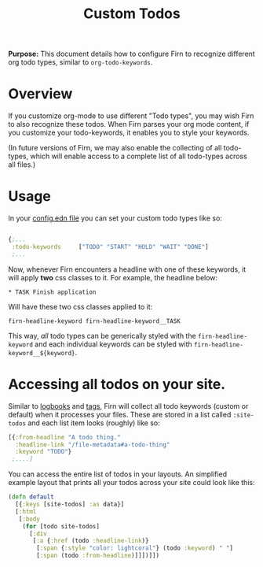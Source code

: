 #+TITLE: Custom Todos
#+FIRN_UNDER: Content
#+FIRN_ORDER: 11
#+DATE_CREATED: <2021-05-21 Fri>
#+DATE_UPDATED: <2021-05-23 14:14>



*Purpose:* This document details how to configure Firn to recognize different org
todo types, similar to ~org-todo-keywords~.


* Overview

If you customize org-mode to use different "Todo types", you may wish Firn to also recognize these todos. When Firn parses your org mode content, if you customize your todo-keywords, it enables you to style your keywords.

(In future versions of Firn, we may also enable the collecting of all todo-types, which will enable access to a complete list of all todo-types across all files.)

* Usage

In your [[file:configuration.org][config.edn file]] you can set your custom todo types like so:

#+begin_src  clojure

{;...
 :todo-keywords     ["TODO" "START" "HOLD" "WAIT" "DONE"]
 ;...
#+end_src

Now, whenever Firn encounters a headline with one of these keywords, it will
apply *two* css classes to it. For example, the headline below:

=* TASK Finish application=

Will have these two css classes applied to it:

=firn-headline-keyword firn-headline-keyword__TASK=

This way, /all/ todo types can be generically styled with the =firn-headline-keyword= and each individual keywords can be styled with =firn-headline-keyword__${keyword}=.


* Accessing all todos on your site.

Similar to [[file:logbooks.org][logbooks]] and [[file:org_tags.org][tags]], Firn will collect all todo keywords (custom or
default) when it processes your files. These are stored in a list called =:site-todos= and each list item looks (roughly) like so:

#+begin_src clojure
[{:from-headline "A todo thing."
  :headline-link "/file-metadata#a-todo-thing"
  :keyword "TODO"}
 ;....]
#+end_src

You can access the entire list of todos in your layouts. An simplified example layout that
prints all your todos across your site could look like this:

#+begin_src clojure
(defn default
  [{:keys [site-todos] :as data}]
  [:html
   [:body
    (for [todo site-todos]
      [:div
       [:a {:href (todo :headline-link)}
        [:span {:style "color: lightcoral"} (todo :keyword) " "]
        [:span (todo :from-headline)]]])]])
#+end_src
